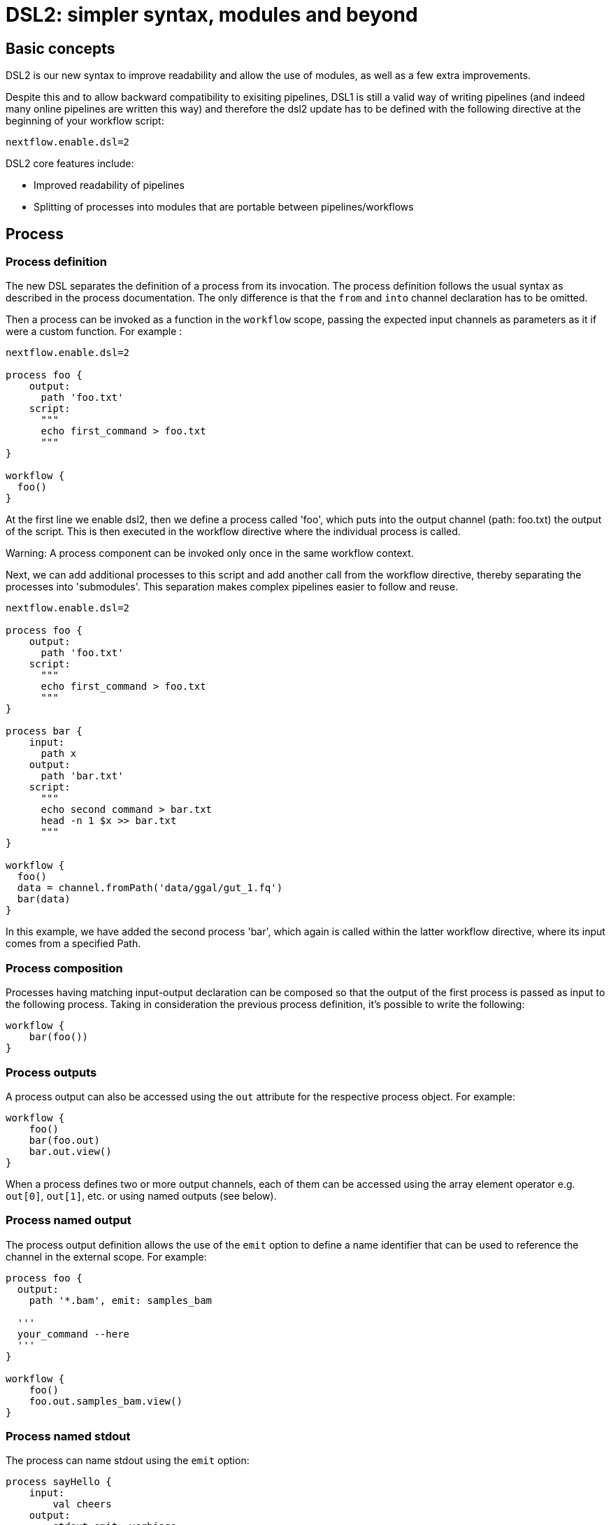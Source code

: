 = DSL2: simpler syntax, modules and beyond

== Basic concepts

DSL2 is our new syntax to improve readability and allow the use of modules, as well as a few extra improvements. 

Despite this and to allow backward compatibility to exisiting pipelines, DSL1 is still a valid way of writing pipelines (and indeed many online pipelines are written this way) and therefore the dsl2 update has to be defined with the following directive at the beginning of your workflow script: 

----
nextflow.enable.dsl=2
----

DSL2 core features include:

* Improved readability of pipelines 
* Splitting of processes into modules that are portable between pipelines/workflows


== Process

=== Process definition

The new DSL separates the definition of a process from its invocation. The process definition follows the usual syntax as described in the process documentation. The only difference is that the `from` and `into` channel declaration has to be omitted.

Then a process can be invoked as a function in the `workflow` scope, passing the expected input channels as parameters as it if were a custom function. For example :


----
nextflow.enable.dsl=2

process foo {
    output:
      path 'foo.txt'
    script:
      """
      echo first_command > foo.txt
      """
}

workflow {
  foo()
}
----

At the first line we enable dsl2, then we define a process called 'foo', which puts into the output channel (path: foo.txt) the output of the script. This is then executed in the workflow directive where the individual process is called.

Warning: A process component can be invoked only once in the same workflow context.

Next, we can add additional processes to this script and add another call from the workflow directive, thereby separating the processes into 'submodules'. This separation makes complex pipelines easier to follow and reuse.

----
nextflow.enable.dsl=2

process foo {
    output:
      path 'foo.txt'
    script:
      """
      echo first_command > foo.txt
      """
}

process bar {
    input:
      path x
    output:
      path 'bar.txt'
    script:
      """
      echo second command > bar.txt
      head -n 1 $x >> bar.txt
      """
}

workflow {
  foo()
  data = channel.fromPath('data/ggal/gut_1.fq')
  bar(data)
}
----

In this example, we have added the second process 'bar', which again is called within the latter workflow directive, where its input comes from a specified Path. 


=== Process composition
Processes having matching input-output declaration can be composed so that the output of the first process is passed as input to the following process. Taking in consideration the previous process definition, it’s possible to write the following:


----
workflow {
    bar(foo())
}
----

=== Process outputs
A process output can also be accessed using the `out` attribute for the respective process object. For example:


----
workflow {
    foo()
    bar(foo.out)
    bar.out.view()
}
----

When a process defines two or more output channels, each of them can be accessed using the array element operator e.g. `out[0]`, `out[1]`, etc. or using named outputs (see below).

=== Process named output
The process output definition allows the use of the `emit` option to define a name identifier that can be used to reference the channel in the external scope. For example:


----
process foo {
  output:
    path '*.bam', emit: samples_bam

  '''
  your_command --here
  '''
}

workflow {
    foo()
    foo.out.samples_bam.view()
}
----

=== Process named stdout
The process can name stdout using the `emit` option:


----
process sayHello {
    input:
        val cheers
    output:
        stdout emit: verbiage
    script:
    """
    echo -n $cheers
    """
}

workflow {
    things = channel.of('Hello world!', 'Yo, dude!', 'Duck!')
    sayHello(things)
    sayHello.out.verbiage.view()
}
----

== Workflow

=== Workflow definition
The `workflow` keyword allows the definition of sub-workflow components that enclose the invocation of one or more processes and operators:


----
workflow my_pipeline {
    foo()
    bar( foo.out.collect() )
}
----

For example, the above snippet defines a workflow component, named `my_pipeline`, that can be invoked from another workflow component definition as any other function or process i.e. `my_pipeline()`.

=== Workflow parameters
A workflow component can access any variable and parameter defined in the outer scope:

----
params.data = '/some/data/file'

workflow my_pipeline {
    if( params.data )
        bar(params.data)
    else
        bar(foo())
}
----

=== Workflow inputs
A workflow component can declare one or more input channels using the take keyword. For example:

----
workflow my_pipeline {
    take: data
    main:
    foo(data)
    bar(foo.out)
}
----
Warning: When the take keyword is used, the beginning of the workflow body needs to be identified with the main keyword.

Then, the input can be specified as an argument in the workflow invocation statement:

----
workflow {
    my_pipeline( channel.from('/some/data') )
}
----
NOTE: Workflow inputs are by definition channel data structures. If a basic data type is provided instead, ie. number, string, list, etc. it’s implicitly converted to a channel value (ie. non-consumable).

=== Workflow outputs
A workflow component can declare one or more out channels using the emit keyword. For example:

----
workflow my_pipeline {
    main:
      foo(data)
      bar(foo.out)
    emit:
      bar.out
}
----

Then, the result of the my_pipeline execution can be accessed using the out property ie. my_pipeline.out. When there are multiple output channels declared, use the array bracket notation to access each output component as described for the Process outputs definition.

Alternatively, the output channel can be accessed using the identifier name which it’s assigned to in the emit declaration:

----
workflow my_pipeline {
   main:
     foo(data)
     bar(foo.out)
   emit:
     my_data = bar.out
}
----
Then, the result of the above snippet can accessed using my_pipeline.out.my_data.

=== Implicit workflow
A workflow definition which does not declare any name is assumed to be the main workflow and it’s implicitly executed. Therefore it’s the entry point of the workflow application.

NOTE: Implicit workflow definition is ignored when a script is included as module. This allows the writing of a workflow script that can be used either as a library module and as application script.

TIP: An alternative workflow entry can be specified using the -entry command line option.

=== Workflow composition
Workflows defined in your script or imported by a module inclusion can be invoked and composed as any other process in your application.

----
workflow flow1 {
    take: data
    main:
        foo(data)
        bar(foo.out)
    emit:
        bar.out
}

workflow flow2 {
    take: data
    main:
        foo(data)
        baz(foo.out)
    emit:
        baz.out
}

workflow {
    take: data
    main:
      flow1(data)
      flow2(flow1.out)
}
----

NOTE: Nested workflow execution determines an implicit scope. Therefore the same process can be invoked in two different workflow scopes, like for example foo in the above snippet that is used either in flow1 and flow2. The workflow execution path along with the process names defines the process fully qualified name that is used to distinguish the two different process invocations i.e. flow1:foo and flow2:foo in the above example.

TIP : The process fully qualified name can be used as a valid process selector in the nextflow.config file and it has priority over the process simple name.

== Modules
The new DSL allows the definition module scripts that can be included and shared across workflow applications.

A module can contain the definition of a function, process and workflow definitions as described in the above sections.

=== Modules include
A component defined in a module script can be imported into another Nextflow script using the include keyword.

For example:

----
include { foo } from './some/module'

workflow {
    data = channel.fromPath('/some/data/*.txt')
    foo(data)
}
----

The above snippets includes a process with name foo defined in the module script in the main execution context, as such it can be invoked in the workflow scope.

Nextflow implicitly looks for the script file ./some/module.nf resolving the path against the including script location.

NOTE: Relative paths must begin with the ./ prefix.

=== Multiple inclusions
A Nextflow script allows the inclusion of any number of modules. When multiple components need to be included from the some module script, the component names can be specified in the same inclusion using the curly brackets notation as shown below:

----
include { foo; bar } from './some/module'

workflow {
    data = channel.fromPath('/some/data/*.txt')
    foo(data)
    bar(data)
}
----

=== Module aliases
When including a module component it’s possible to specify a name alias. This allows the inclusion and the invocation of the same component multiple times in your script using different names. For example:

----
include { foo } from './some/module'
include { foo as bar } from './other/module'

workflow {
    foo(some_data)
    bar(other_data)
}
----
The same is possible when including multiple components from the same module script as shown below:

----
include { foo; foo as bar } from './some/module'

workflow {
    foo(some_data)
    bar(other_data)
}
----

=== Module parameters
A module script can define one or more parameters using the same syntax of a Nextflow workflow script:

----
params.foo = 'Hello'
params.bar = 'world!'

def sayHello() {
    println "$params.foo $params.bar"
}
----

Then, parameters are inherited from the including context. For example:

----
params.foo = 'Hola'
params.bar = 'Mundo'

include {sayHello} from './some/module'

workflow {
    sayHello()
}
----
The above snippet prints:
----
Hola Mundo
----

NOTE: The module inherits the parameters define before the include statement, therefore any further parameter set later is ignored.

TIP: Define all pipeline parameters at the beginning of the script before any include declaration.

The option addParams can be used to extend the module parameters without affecting the external scope. For example:

----
include {sayHello} from './some/module' addParams(foo: 'Ciao')

workflow {
    sayHello()
}
----

The above snippet prints:

----
Ciao world!
----

Finally the include option params allows the specification of one or more parameters without inheriting any value from the external environment.

== DSL2 migration notes

DSL2 final version is activated using the declaration nextflow.enable.dsl=2 in place of nextflow.preview.dsl=2.

Process inputs of type set have to be replaced with tuple.

Process outputs of type set have to be replaced with tuple.

Process output option mode flatten is not available anymore. Replace it using the flatten operator on the corresponding output channel.

Anonymous and unwrapped includes are not supported anymore. Replace it with a explicit module inclusion. For example: